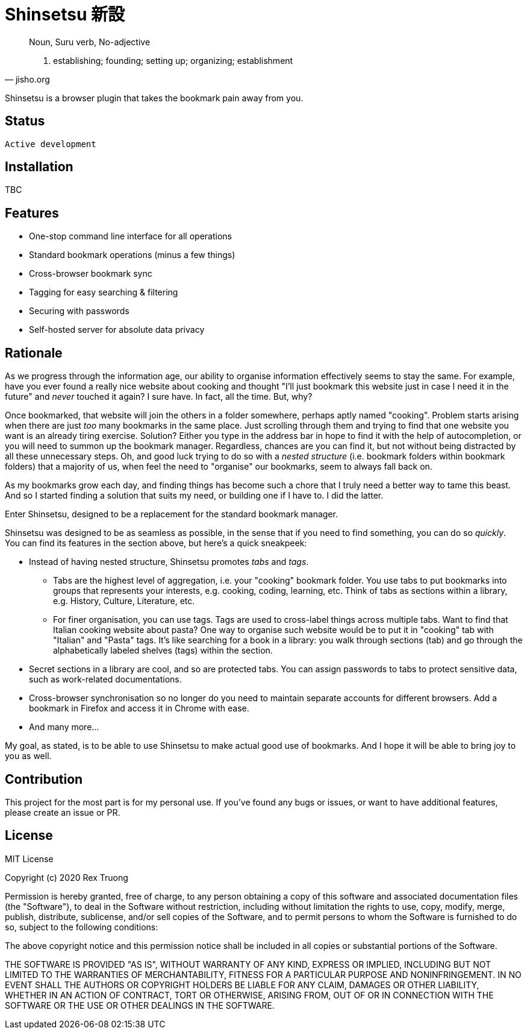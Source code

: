 = Shinsetsu 新設

[quote,jisho.org]
____
Noun, Suru verb, No-adjective

1. establishing; founding; setting up; organizing; establishment
____

Shinsetsu is a browser plugin that takes the bookmark pain away from you.

== Status
`Active development`

== Installation

TBC

== Features

- One-stop command line interface for all operations
- Standard bookmark operations (minus a few things)
- Cross-browser bookmark sync
- Tagging for easy searching & filtering
- Securing with passwords
- Self-hosted server for absolute data privacy

== Rationale

As we progress through the information age, our ability to organise information effectively seems to stay the same. For
example, have you ever found a really nice website about cooking and thought "I'll just bookmark this website just in
case I need it in the future" and _never_ touched it again? I sure have. In fact, all the time. But, why?

Once bookmarked, that website will join the others in a folder somewhere, perhaps aptly named "cooking". Problem
starts arising when there are just _too_ many bookmarks in the same place. Just scrolling through them and trying to
find that one website you want is an already tiring exercise. Solution? Either you type in the address bar in hope to
find it with the help of autocompletion, or you will need to summon up the bookmark manager. Regardless, chances are
you can find it, but not without being distracted by all these unnecessary steps. Oh, and good luck trying to do so 
with a _nested structure_ (i.e. bookmark folders within bookmark folders) that a majority of us, when feel the need
to "organise" our bookmarks, seem to always fall back on.

As my bookmarks grow each day, and finding things has become such a chore that I truly need a better way to tame this
beast. And so I started finding a solution that suits my need, or building one if I have to. I did the latter.

Enter Shinsetsu, designed to be a replacement for the standard bookmark manager.

Shinsetsu was designed to be as seamless as possible, in the sense that if you need to find something, you can do so
_quickly_. You can find its features in the section above, but here's a quick sneakpeek:

- Instead of having nested structure, Shinsetsu promotes _tabs_ and _tags_.
    * Tabs are the highest level of aggregation, i.e. your "cooking" bookmark folder. You use tabs to put bookmarks
into groups that represents your interests, e.g. cooking, coding, learning, etc. Think of tabs as sections within a
library, e.g. History, Culture, Literature, etc.
    * For finer organisation, you can use tags. Tags are used to cross-label things across multiple tabs. Want to
find that Italian cooking website about pasta? One way to organise such website would be to put it in "cooking" tab
with "Italian" and "Pasta" tags. It's like searching for a book in a library: you walk through sections (tab) and go
through the alphabetically labeled shelves (tags) within the section.
- Secret sections in a library are cool, and so are protected tabs. You can assign passwords to tabs to protect
sensitive data, such as work-related documentations.
- Cross-browser synchronisation so no longer do you need to maintain separate accounts for different browsers. Add a
bookmark in Firefox and access it in Chrome with ease.
- And many more...

My goal, as stated, is to be able to use Shinsetsu to make actual good use of bookmarks. And I hope it will be able
to bring joy to you as well.

== Contribution

This project for the most part is for my personal use. If you've found any bugs or issues, or want to have
additional features, please create an issue or PR.

== License
MIT License

Copyright (c) 2020 Rex Truong

Permission is hereby granted, free of charge, to any person obtaining a copy
of this software and associated documentation files (the "Software"), to deal
in the Software without restriction, including without limitation the rights
to use, copy, modify, merge, publish, distribute, sublicense, and/or sell
copies of the Software, and to permit persons to whom the Software is
furnished to do so, subject to the following conditions:

The above copyright notice and this permission notice shall be included in all
copies or substantial portions of the Software.

THE SOFTWARE IS PROVIDED "AS IS", WITHOUT WARRANTY OF ANY KIND, EXPRESS OR
IMPLIED, INCLUDING BUT NOT LIMITED TO THE WARRANTIES OF MERCHANTABILITY,
FITNESS FOR A PARTICULAR PURPOSE AND NONINFRINGEMENT. IN NO EVENT SHALL THE
AUTHORS OR COPYRIGHT HOLDERS BE LIABLE FOR ANY CLAIM, DAMAGES OR OTHER
LIABILITY, WHETHER IN AN ACTION OF CONTRACT, TORT OR OTHERWISE, ARISING FROM,
OUT OF OR IN CONNECTION WITH THE SOFTWARE OR THE USE OR OTHER DEALINGS IN THE
SOFTWARE.
